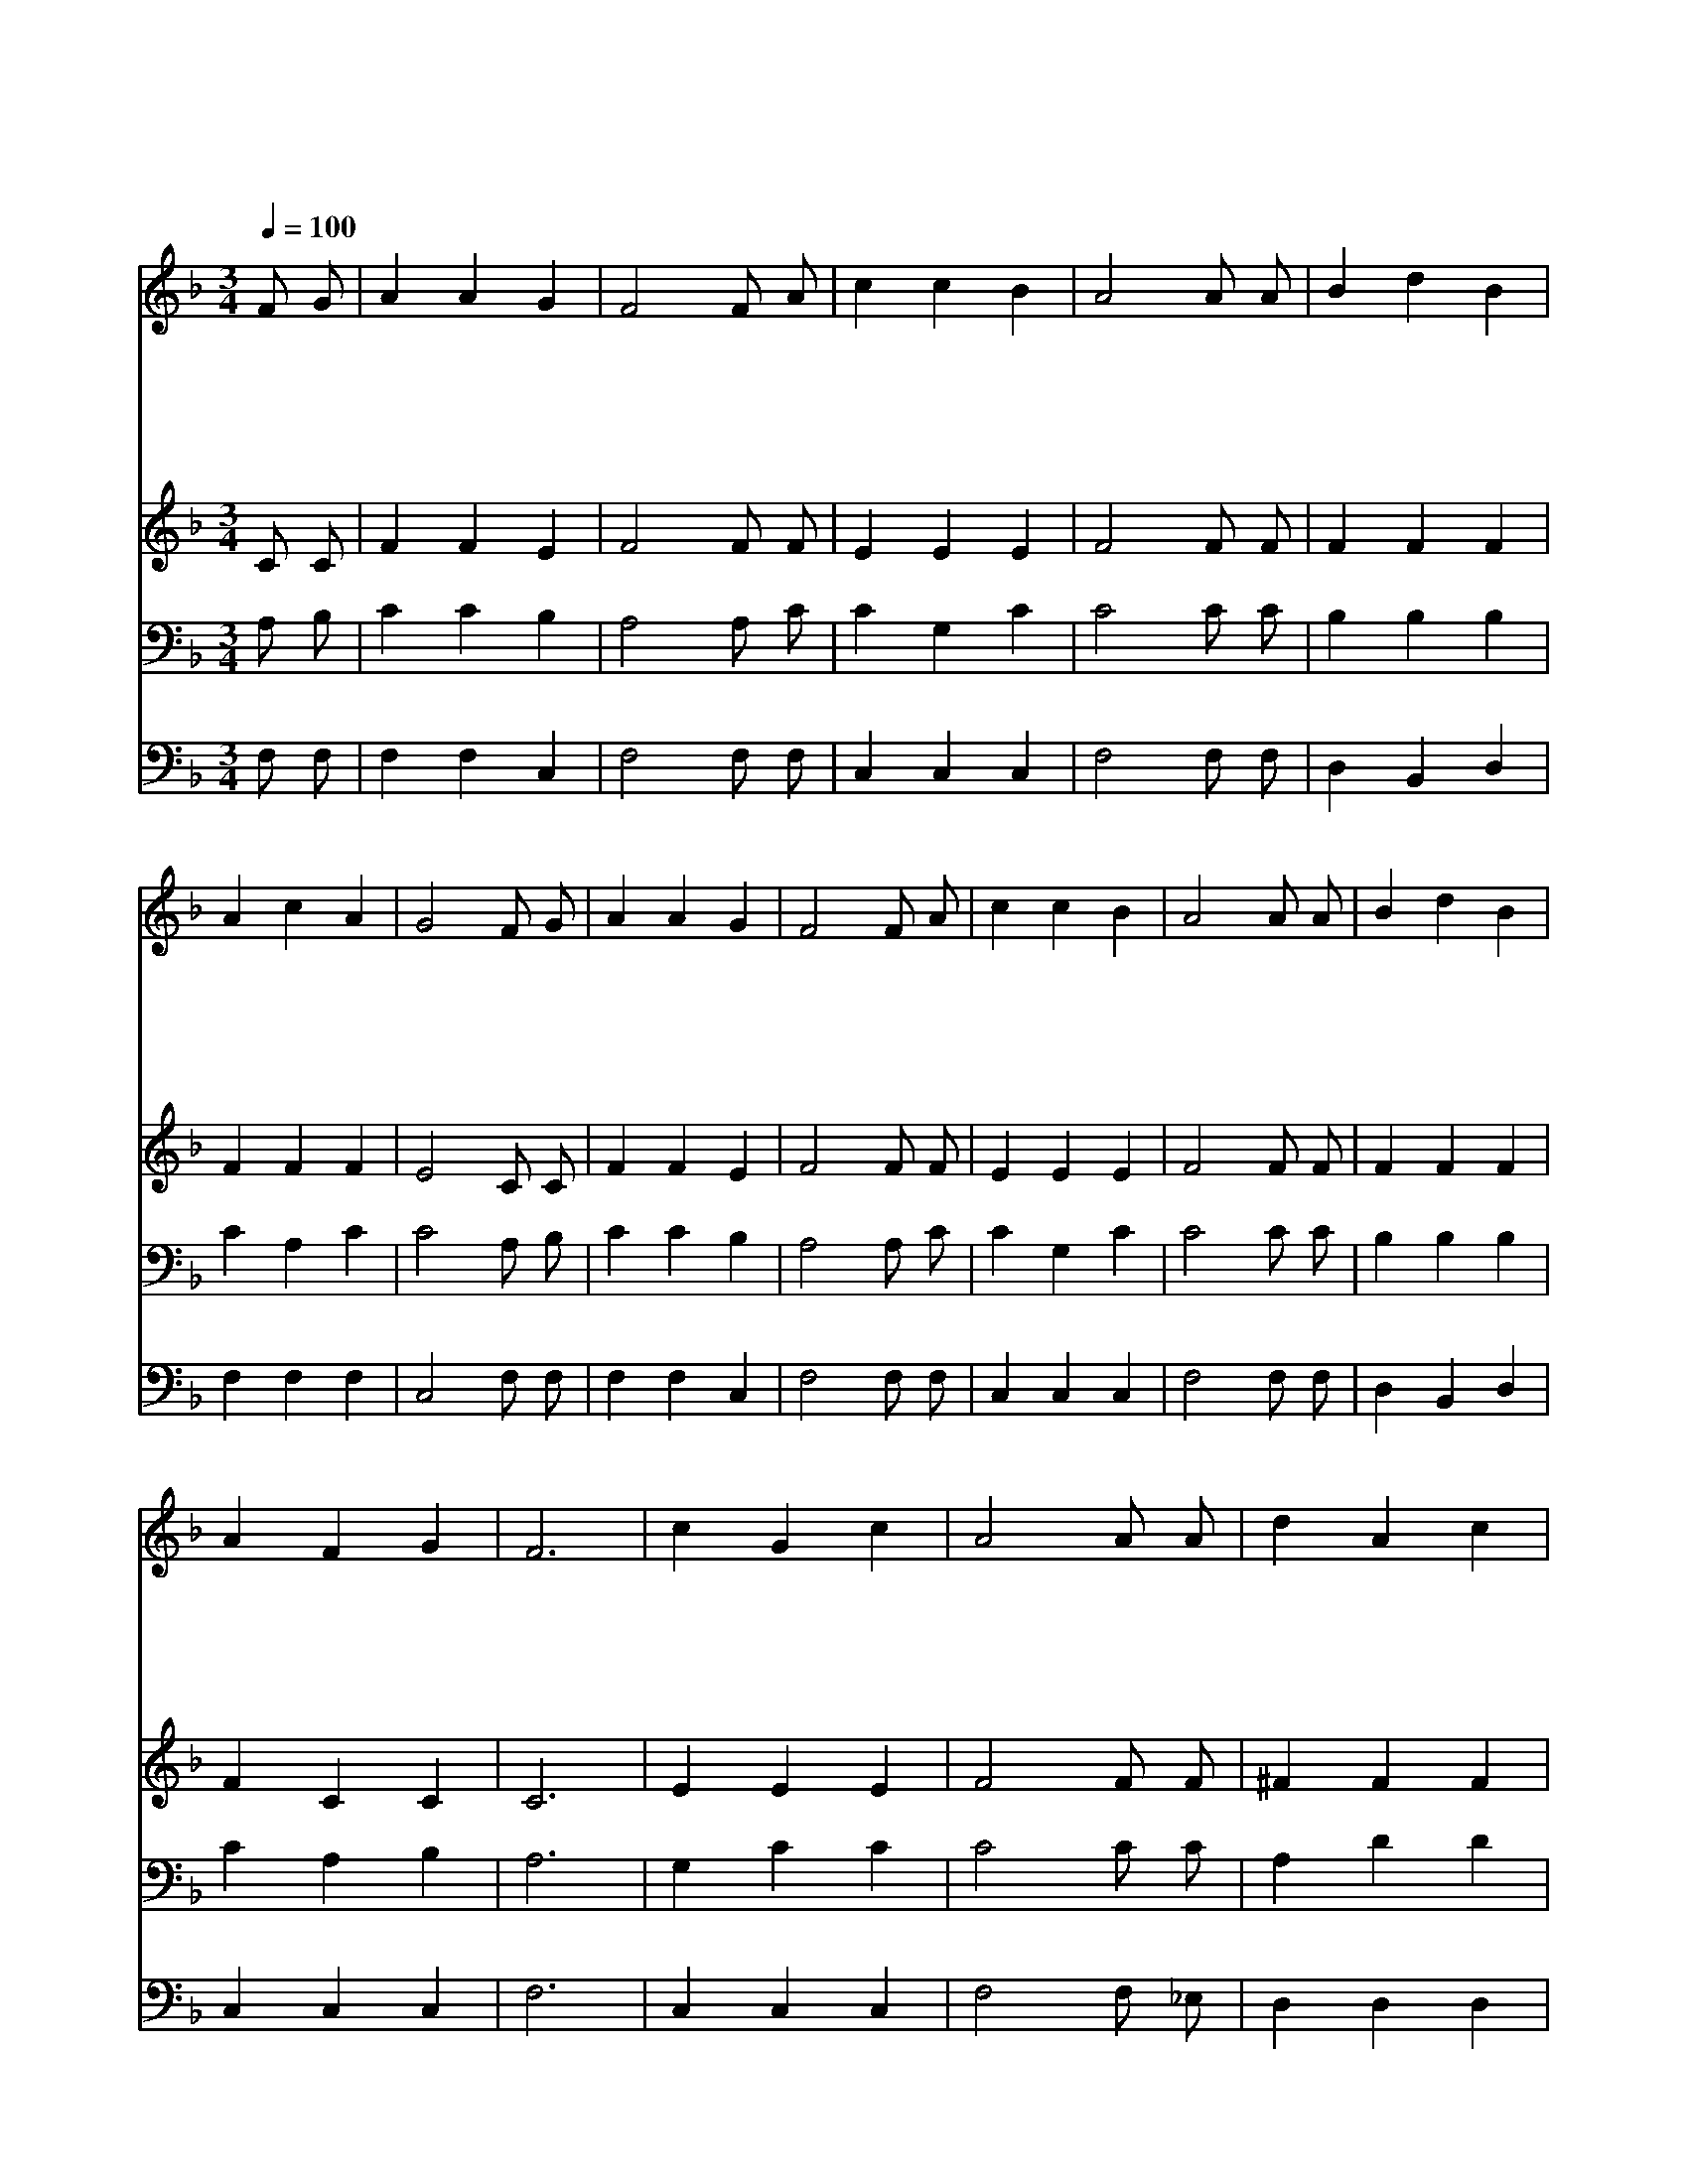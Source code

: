 X:449
T:예수 따라가며
Z:J.H.Sammis/W.H.Doane
Z:Copyright © 1997 by Jun
Z:All Rights Reserved
%%score 1 2 3 4
L:1/4
Q:1/4=100
M:3/4
I:linebreak $
K:F
V:1 treble
V:2 treble
V:3 bass
V:4 bass
V:1
 F/ G/ | A A G | F2 F/ A/ | c c B | A2 A/ A/ | B d B | A c A | G2 F/ G/ | A A G | F2 F/ A/ | %10
w: 예 수|따 라 가|며 복 음|순 종 하|면 우 리|행 할 길|환 하 겠|네 주 를|의 지 하|며 순 종|
w: 해 를|당 하 거|나 우 리|고 생 할|때 주 가|곧 없 이|하 시 겠|네 주 를|의 지 하|며 순 종|
w: 남 의|짐 을 지|고 슬 픔|위 로 하|면 주 가|상 급 을|주 시 겠|네 주 를|의 지 하|며 순 종|
w: 우 리|받 은 것|을 주 께|다 드 리|면 크 신|사 랑 을|깨 닫 겠|네 주 를|의 지 하|며 순 종|
w: 주 의|힘 을 입|어 말 씀|잘 배 우|고 주 를|모 시 고|살 아 가|세 주 를|의 지 하|며 항 상|
 c c B | A2 A/ A/ | B d B | A F G | F3 | c G c | A2 A/ A/ | d A c | B2 B/ B/ | B A G | A c F/ G/ | %21
w: 하 는 자|를 주 가|늘 함 께|하 시 리|라|의 지 하|고 순 종|하 는 길|은 예 수|안 에 즐|겁 고 복 된|
w: 하 는 자|를 주 가|안 위 해|주 시 리|라|||||||
w: 하 는 자|를 항 상|축 복 해|주 시 리|라|||||||
w: 하 는 자|를 은 혜|풍 성 케|하 시 리|라|||||||
w: 순 종 하|면 주 가|사 랑 해|주 시 리|라|||||||
 A F G | F2 :| |] %24
w: 길 이 로|다||
w: |||
w: |||
w: |||
w: |||
V:2
 C/ C/ | F F E | F2 F/ F/ | E E E | F2 F/ F/ | F F F | F F F | E2 C/ C/ | F F E | F2 F/ F/ | %10
 E E E | F2 F/ F/ | F F F | F C C | C3 | E E E | F2 F/ F/ | ^F F F | G2 G/ G/ | G F E | F F F/ F/ | %21
 F C C | C2 :| |] %24
V:3
 A,/ B,/ | C C B, | A,2 A,/ C/ | C G, C | C2 C/ C/ | B, B, B, | C A, C | C2 A,/ B,/ | C C B, | %9
 A,2 A,/ C/ | C G, C | C2 C/ C/ | B, B, B, | C A, B, | A,3 | G, C C | C2 C/ C/ | A, D D | %18
 D2 C/ C/ | C C C | C A, C/ D/ | C A, B, | A,2 :| |] %24
V:4
 F,/ F,/ | F, F, C, | F,2 F,/ F,/ | C, C, C, | F,2 F,/ F,/ | D, B,, D, | F, F, F, | C,2 F,/ F,/ | %8
 F, F, C, | F,2 F,/ F,/ | C, C, C, | F,2 F,/ F,/ | D, B,, D, | C, C, C, | F,3 | C, C, C, | %16
 F,2 F,/ _E,/ | D, D, D, | G,2 E,/ D,/ | C, C, C, | F, F, A,,/ B,,/ | C, C, C, | F,2 :| |] %24
